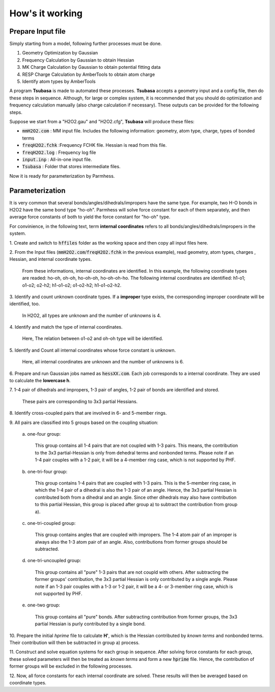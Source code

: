 ================
How's it working
================

Prepare Input file
------------------

Simply starting from a model, following further processes must be done.

1. Geometry Optimization by Gaussian
2. Frequency Calculation by Gaussian to obtain Hessian 
3. MK Charge Calculation by Gaussian to obtain potential fitting data 
4. RESP Charge Calculation by AmberTools to obtain atom charge
5. Identify atom types by AmberTools


A program **Tsubasa** is made to automated these processes. **Tsubasa** accepts a geometry input and a config file, then do these  steps in sequence. Although, for large or complex system, it is recommended that you should do optimization and frequency calculation manually (also charge calculation if necessary). These outputs can be provided for the following steps.

Suppose we start from a "H2O2.gau" and "H2O2.cfg", **Tsubasa** will produce these files:

- :code:`mmH2O2.com`     : MM input file. Includes the following information: geometry, atom type, charge, types of bonded terms
- :code:`freqH2O2.fchk`  :Frequency FCHK file. Hessian is read from this file.
- :code:`freqH2O2.log`   : Frequency log file   
- :code:`input.inp`      : All-in-one input file.
- :code:`Tsubasa`        : Folder that stores intermediate files.

Now it is ready for parameterization by Parmhess.

Parameterization
----------------

It is very common that several bonds/angles/dihedrals/impropers have the same type. For example, two H-O bonds in H2O2 have the same bond type "ho-oh". Parmhess will solve force constant for each of them separately, and then average force constants of both to yield the force constant for "ho-oh" type.

For convinience, in the following text, term **internal coordinates** refers to all bonds/angles/dihedrals/impropers in the system. 

\1. Create and switch to :code:`hffiles` folder as the working space and then copy all input files here.


\2. From the Input files (:code:`mmH2O2.com`/:code:`freqH2O2.fchk` in the previous example), read geometry, atom types, charges , Hessian, and internal coordinate types.

   From these informations, internal coordinates are identified.
   In this example, the following coordinate types are readed: ho-oh, oh-oh, ho-oh-oh, ho-oh-oh-ho.
   The following internal coordinates are identified: h1-o1; o1-o2; o2-h2; h1-o1-o2; o1-o2-h2; h1-o1-o2-h2.


\3. Identify and count unknown coordinate types. If a **improper** type exists, the corresponding improper coordinate will be identified, too.

   In H2O2, all types are unknown and the number of unknowns is 4.


\4. Identify and match the type of internal coordinates.

   Here, The relation between o1-o2 and oh-oh type will be identified. 


\5. Identify and Count all internal coordinates whose force constant is unknown.

   Here, all internal coordinates are unknown and the number of unknowns is 6.


\6. Prepare and run Gaussian jobs named as :code:`hessXX.com`. Each job corresponds to a internal coordinate. They are used to calculate the **lowercase h**.


\7. 1-4 pair of dihedrals and impropers, 1-3 pair of angles, 1-2 pair of bonds are identified and stored.

   These pairs are corresponding to 3x3 partial Hessians.


\8. Identify cross-coupled pairs that are involved in 6- and 5-member rings.


\9. All pairs are classified into 5 groups based on the coupling situation:

   \a. one-four group:
   
      This group contains all 1-4 pairs that are not coupled with 1-3 pairs. This means, the contribution to the 3x3 partial-Hessian is only from dehedral terms and nonbonded terms.
      Please note if an 1-4 pair couples with a 1-2 pair, it will be a 4-member ring case, which is not supported by PHF.

   \b. one-tri-four group:
   
      This group contains 1-4 pairs that are coupled with 1-3 pairs. This is the 5-member ring case, in which the 1-4 pair of a dihedral is also the 1-3 pair of an angle. Hence, the 3x3 partial Hessian is contributed both from a dihedral and an angle.
      Since other dihedrals may also have contribution to this partial Hessian, this group is placed after group a) to subtract the contribution from group a).

   \c. one-tri-coupled group:
   
      This group contains angles that are coupled with impropers. The 1-4 atom pair of an improper is always also the 1-3 atom pair of an angle. Also, contributions from former groups should be subtracted.

   \d. one-tri-uncoupled group:
   
      This group contains all "pure" 1-3 pairs that are not coupld with others. After subtracting the former groups' contribution, the 3x3 partial Hessian is only contributed by a single angle.
      Please note if an 1-3 pair couples with a 1-3 or 1-2 pair, it will be a 4- or 3-member ring case, which is not supported by PHF.

   \e. one-two group:
   
      This group contains all "pure" bonds. After subtracting contribution from former groups, the 3x3 partial Hessian is purly contributed by a single bond.



\10. Prepare the initial *hprime* file to calculate **H'**, which is the Hessian contributed by *known terms* and nonbonded terms. Their contribution will then be subtracted in group a) process.


\11. Construct and solve equation systems for each group in sequence. After solving  force constants for each group, these solved parameters will then be treated as *known terms* and form a new :code:`hprime` file. Hence, the contribution of former groups will be excluded in the following processes.


\12. Now, all force constants for each internal coordinate are solved. These results will then be averaged based on coordinate types.



